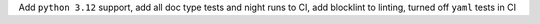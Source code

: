 Add ``python 3.12`` support, add all doc type tests and night runs to CI, add blocklint to linting, turned off ``yaml`` tests in CI
